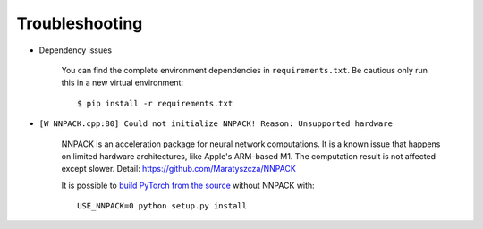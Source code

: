 ===============
Troubleshooting
===============

- Dependency issues

    You can find the complete environment dependencies in ``requirements.txt``. Be cautious only run this in a new virtual environment::

    $ pip install -r requirements.txt


- ``[W NNPACK.cpp:80] Could not initialize NNPACK! Reason: Unsupported hardware``

    NNPACK is an acceleration package for neural network computations. It is a known issue that happens on limited hardware architectures, like Apple's ARM-based M1. The computation result is not affected except slower. Detail: https://github.com/Maratyszcza/NNPACK

    It is possible to `build PyTorch from the source <https://github.com/pytorch/pytorch#adjust-build-options-optional>`_ without NNPACK with::
        
        USE_NNPACK=0 python setup.py install



